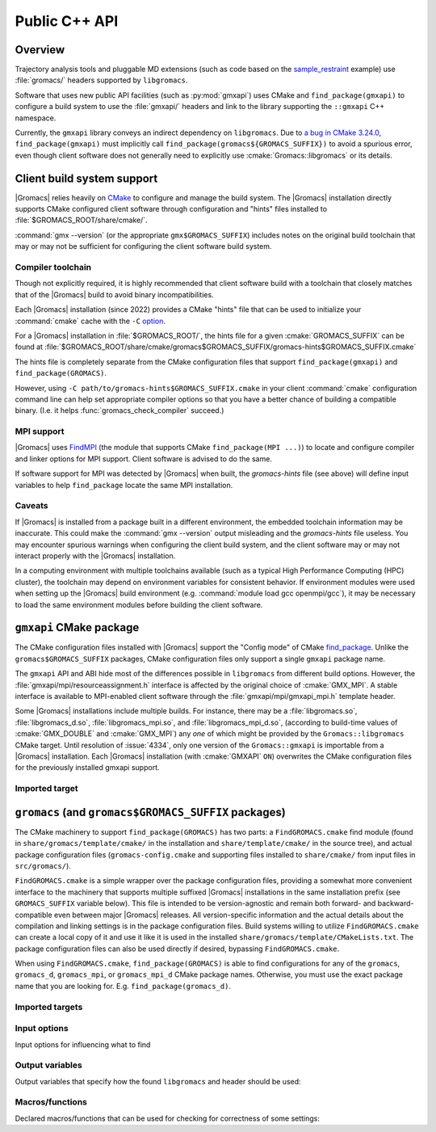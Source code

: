 ==============
Public C++ API
==============

Overview
========

Trajectory analysis tools and pluggable MD extensions
(such as code based on the
`sample_restraint <https://gitlab.com/gromacs/gromacs/-/tree/main/python_packaging/sample_restraint>`_
example)
use :file:`gromacs/` headers supported by ``libgromacs``.

.. only:: html

    For more on using :file:`libgromacs` and the installed :file:`gromacs/` headers,
    refer to the `Legacy API <../doxygen/html-user/page_usinglibrary.xhtml>`_ documentation.

    See also the `Trajectory Analysis Framework <../doxygen/html-user/page_analysisframework.xhtml>`_.

Software that uses new public API facilities (such as :py:mod:`gmxapi`)
uses CMake and ``find_package(gmxapi)`` to configure a build system to use
the :file:`gmxapi/` headers and link to the library supporting the
``::gmxapi`` C++ namespace.

Currently, the ``gmxapi`` library conveys an indirect dependency on ``libgromacs``.
Due to
`a bug in CMake 3.24.0 <https://gitlab.kitware.com/cmake/cmake/-/issues/23838>`_,
``find_package(gmxapi)`` must implicitly call ``find_package(gromacs${GROMACS_SUFFIX})``
to avoid a spurious error, even though client software does not generally
need to explicitly use :cmake:`Gromacs::libgromacs` or its details.

Client build system support
===========================

|Gromacs| relies heavily on `CMake <https://cmake.org/documentation/>`__
to configure and manage the build system.
The |Gromacs| installation directly supports CMake configured client software
through configuration and "hints" files installed to
:file:`$GROMACS_ROOT/share/cmake/`.

:command:`gmx --version` (or the appropriate ``gmx$GROMACS_SUFFIX``) includes
notes on the original build toolchain that may or may not be sufficient for
configuring the client software build system.

Compiler toolchain
------------------

Though not explicitly required, it is highly recommended that client software
build with a toolchain that closely matches that of the |Gromacs| build to
avoid binary incompatibilities.

Each |Gromacs| installation (since 2022) provides a CMake "hints" file that
can be used to initialize your :command:`cmake` cache with the ``-C``
`option <https://cmake.org/cmake/help/v3.24/manual/cmake.1.html#options>`_.

For a |Gromacs| installation in :file:`$GROMACS_ROOT/`,
the hints file for a given :cmake:`GROMACS_SUFFIX` can be found at
:file:`$GROMACS_ROOT/share/cmake/gromacs$GROMACS_SUFFIX/gromacs-hints$GROMACS_SUFFIX.cmake`

The hints file is completely separate from the CMake configuration files that
support ``find_package(gmxapi)`` and ``find_package(GROMACS)``.

However, using ``-C path/to/gromacs-hints$GROMACS_SUFFIX.cmake`` in your client
:command:`cmake` configuration command line can help set appropriate compiler
options so that you have a better chance of building a compatible binary.
(I.e. it helps :func:`gromacs_check_compiler` succeed.)

MPI support
-----------

|Gromacs| uses `FindMPI <https://cmake.org/cmake/help/latest/module/FindMPI.html>`__
(the module that supports CMake ``find_package(MPI ...)``) to locate and
configure compiler and linker options for MPI support. Client software is
advised to do the same.

If software support for MPI was detected by |Gromacs| when built, the
*gromacs-hints* file (see above) will define input variables to help
``find_package`` locate the same MPI installation.

Caveats
-------

If |Gromacs| is installed from a package built in a different environment, the
embedded toolchain information may be inaccurate. This could make the
:command:`gmx --version` output misleading and the *gromacs-hints* file useless.
You may encounter spurious warnings when configuring the client build system,
and the client software may or may not interact properly with the |Gromacs|
installation.

In a computing environment with multiple toolchains available (such as a
typical High Performance Computing (HPC) cluster), the toolchain may depend on
environment variables for consistent behavior. If environment modules were
used when setting up the |Gromacs| build environment
(e.g. :command:`module load gcc openmpi/gcc`),
it may be necessary to load the same environment modules before building the
client software.

``gmxapi`` CMake package
========================

The CMake configuration files installed with |Gromacs| support the
"Config mode" of CMake
`find_package <https://cmake.org/cmake/help/latest/command/find_package.html>`_.
Unlike the ``gromacs$GROMACS_SUFFIX`` packages, CMake configuration files only
support a single ``gmxapi`` package name.

The ``gmxapi`` API and ABI hide most of the differences possible in ``libgromacs``
from different build options. However, the :file:`gmxapi/mpi/resourceassignment.h`
interface is affected by the original choice of :cmake:`GMX_MPI`. A stable
interface is available to MPI-enabled client software through the
:file:`gmxapi/mpi/gmxapi_mpi.h` template header.

Some |Gromacs| installations include multiple builds.
For instance, there may be a :file:`libgromacs.so`, :file:`libgromacs_d.so`,
:file:`libgromacs_mpi.so`, and :file:`libgromacs_mpi_d.so`,
(according to build-time values of :cmake:`GMX_DOUBLE` and :cmake:`GMX_MPI`)
any *one* of which might be provided by the ``Gromacs::libgromacs`` CMake
target. Until resolution of :issue:`4334`, only one version of the
``Gromacs::gmxapi`` is importable from a |Gromacs| installation.
Each |Gromacs| installation (with :cmake:`GMXAPI` ``ON``) overwrites the
CMake configuration files for the previously installed gmxapi support.

Imported target
---------------

.. cmake:: Gromacs::gmxapi

    The ``gmxapi`` package provides a
    single ``Gromacs::gmxapi`` target that conveys access to the installed
    :file:`gmxapi/` headers. The associated shared object library will be
    differently named, depending on the build system configuration options.
    (See :cmake:`GMX_DOUBLE` and :cmake:`GMX_MPI`).

``gromacs`` (and ``gromacs$GROMACS_SUFFIX`` packages)
=====================================================

The CMake machinery to support ``find_package(GROMACS)`` has two parts:
a ``FindGROMACS.cmake`` find module (found in
``share/gromacs/template/cmake/`` in the installation and
``share/template/cmake/`` in the source tree), and actual package
configuration files (``gromacs-config.cmake`` and supporting files
installed to ``share/cmake/`` from input files in ``src/gromacs/``).

``FindGROMACS.cmake`` is a simple wrapper over the package configuration
files, providing a somewhat more convenient interface to the machinery
that supports multiple suffixed |Gromacs| installations in
the same installation prefix (see ``GROMACS_SUFFIX`` variable below).
This file is intended to be version-agnostic and remain both forward-
and backward-compatible even between major |Gromacs|
releases. All version-specific information and the actual details about
the compilation and linking settings is in the package configuration
files. Build systems willing to utilize ``FindGROMACS.cmake`` can create
a local copy of it and use it like it is used in the installed
``share/gromacs/template/CMakeLists.txt``. The package configuration
files can also be used directly if desired, bypassing
``FindGROMACS.cmake``.

When using ``FindGROMACS.cmake``,
``find_package(GROMACS)`` is able to find configurations for any of the
``gromacs``, ``gromacs_d``, ``gromacs_mpi``, or ``gromacs_mpi_d`` CMake package
names. Otherwise, you must use the exact package name that you are looking for.
E.g. ``find_package(gromacs_d)``.

Imported targets
----------------

.. cmake:: Gromacs::libgromacs

    Provides access to the installed core |Gromacs| library
    and :file:`gromacs/` headers:
    ``target_link_libraries(foo PRIVATE Gromacs::libgromacs)``.

.. cmake:: Gromacs::gmx

    Represents the command line executable.
    For example, to set a local CMake variable ``_gmx_executable`` to the executable path
    (with the correct :cmake:`GROMACS_SUFFIX`) you can use
    ``get_target_property(_gmx_executable Gromacs::gmx LOCATION)``
    in your :file:`CMakeLists.txt`

Input options
-------------

Input options for influencing what to find

.. cmake:: GROMACS_SUFFIX

    (only for ``FindGROMACS.cmake``)

    This CMake variable can be set before calling ``find_package(GROMACS)``
    to specify the |Gromacs| suffix to search for. If not set,
    an unsuffixed version is searched for. If using the package
    configuration files directly, the suffix must be set using
    ``find_package(GROMACS NAMES gromacs<suffix>)``.

.. cmake:: GROMACS_PREFER_STATIC

    This CMake variable can be set before calling ``find_package(GROMACS)``
    to specify whether static or shared libraries are preferred if both are
    available. It does not affect which |Gromacs| installation
    is chosen, but if that installation has both static and shared libraries
    available (installed from two different builds with the same suffix),
    then this chooses the library to be returned in ``GROMACS_LIBRARIES``.


.. cmake:: GROMACS_DIR

    This CMake (cache) variable is a standard mechanism provided by
    ``find_package``, and can be used to specify a hint where to search for
    |Gromacs|. Also ``CMAKE_PREFIX_PATH`` can be used for this
    purpose; see CMake documentation for ``find_package`` for more details.
    ``GROMACS_DIR`` can also be set as an environment variable, and this is
    done by ``GMXRC``.

Output variables
----------------

Output variables that specify how the found ``libgromacs`` and header
should be used:


.. cmake:: GROMACS_INCLUDE_DIRS

    List of include directories necessary to compile against the
    |Gromacs| headers. Currently, this includes the path to
    |Gromacs| headers.

.. cmake:: GROMACS_LIBRARIES

    List of libraries to link with to link against |Gromacs|.
    Under the hood, this uses imported CMake targets to represent
    ``libgromacs``.

.. cmake:: GROMACS_DEFINITIONS

    List of compile definitions (with ``-D`` in front) that are required to
    compile the |Gromacs| headers.


.. cmake:: GROMACS_IS_DOUBLE

    Whether the found |Gromacs| was compiled in double
    precision.


.. cmake:: GROMACS_CXX_FLAGS

    Required compiler flags.

Macros/functions
----------------

Declared macros/functions that can be used for checking for correctness
of some settings:

.. function:: gromacs_check_double(GMX_DOUBLE)

    Checks that the found |Gromacs| is in the expected
    precision. The parameter ``GMX_DOUBLE`` should be the name of a cache
    variable that specified whether double-precision was requested.


.. function:: gromacs_check_compiler(LANG)

    Checks that the found |Gromacs| was compiled with the same
    compiler that is used by the current CMake system. Currently only
    ``LANG=CXX`` is supported.

